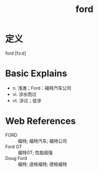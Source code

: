 #+title: ford
#+roam_tags:英语单词

* 定义
  
ford [fɔːd]

* Basic Explains
- n. 浅滩；Ford：福特汽车公司
- vi. 涉水而过
- vt. 涉过；徒涉

* Web References
- FORD :: 福特; 福特汽车; 福特公司
- Ford GT :: 福特GT; 性能超强
- Doug Ford :: 福特; 道格福特; 德格福特
